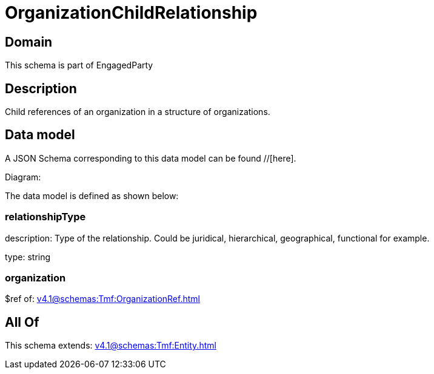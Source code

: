 = OrganizationChildRelationship

[#domain]
== Domain

This schema is part of EngagedParty

[#description]
== Description
Child references of an organization in a structure of organizations.


[#data_model]
== Data model

A JSON Schema corresponding to this data model can be found //[here].

Diagram:


The data model is defined as shown below:


=== relationshipType
description: Type of the relationship. Could be juridical, hierarchical, geographical, functional for example.

type: string


=== organization
$ref of: xref:v4.1@schemas:Tmf:OrganizationRef.adoc[]


[#all_of]
== All Of

This schema extends: xref:v4.1@schemas:Tmf:Entity.adoc[]
